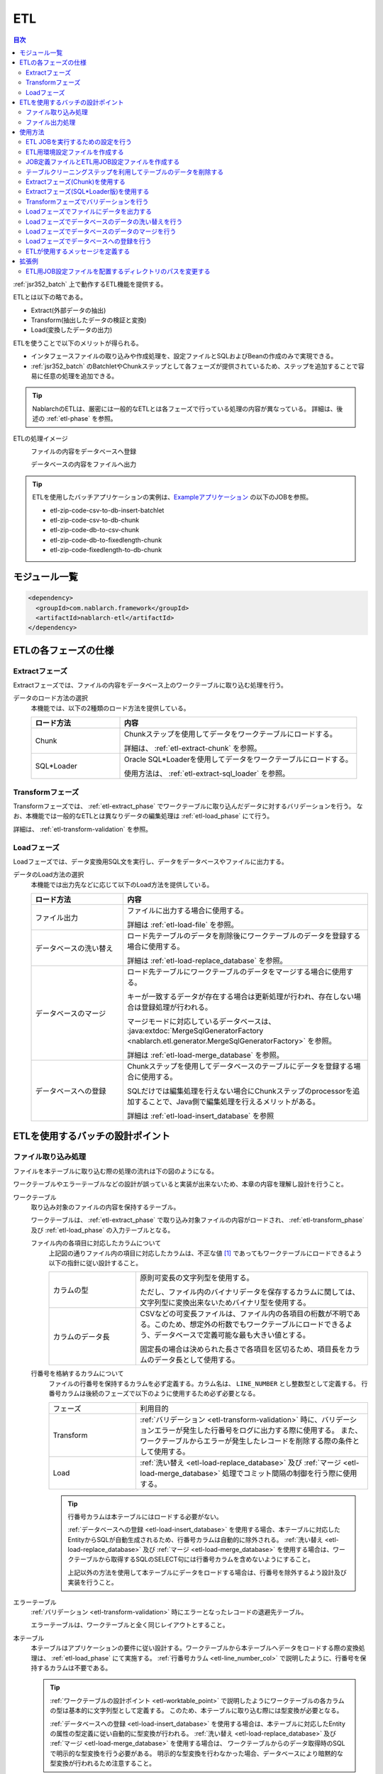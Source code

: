 .. _etl:

ETL
==============================
.. contents:: 目次
  :depth: 3
  :local:

:ref:`jsr352_batch` 上で動作するETL機能を提供する。

ETLとは以下の略である。
 
* Extract(外部データの抽出)
* Transform(抽出したデータの検証と変換)
* Load(変換したデータの出力)

ETLを使うことで以下のメリットが得られる。

* インタフェースファイルの取り込みや作成処理を、設定ファイルとSQLおよびBeanの作成のみで実現できる。
* :ref:`jsr352_batch` のBatchletやChunkステップとして各フェーズが提供されているため、ステップを追加することで容易に任意の処理を追加できる。

.. tip::

  NablarchのETLは、厳密には一般的なETLとは各フェーズで行っている処理の内容が異なっている。
  詳細は、後述の :ref:`etl-phase` を参照。


ETLの処理イメージ
  ファイルの内容をデータベースへ登録
    .. image:: images/file_to_db.png
      :scale: 65

  データベースの内容をファイルへ出力
    .. image:: images/db_to_file.png
      :scale: 65

.. tip::

  ETLを使用したバッチアプリケーションの実例は、`Exampleアプリケーション <https://github.com/nablarch/nablarch-example-batch-ee>`_
  の以下のJOBを参照。

  * etl-zip-code-csv-to-db-insert-batchlet
  * etl-zip-code-csv-to-db-chunk
  * etl-zip-code-db-to-csv-chunk
  * etl-zip-code-db-to-fixedlength-chunk
  * etl-zip-code-fixedlength-to-db-chunk
    
モジュール一覧
--------------------
.. code-block:: xml

  <dependency>
    <groupId>com.nablarch.framework</groupId>
    <artifactId>nablarch-etl</artifactId>
  </dependency>
  
.. _etl-phase:

ETLの各フェーズの仕様
----------------------

.. _etl-extract_phase:

Extractフェーズ
~~~~~~~~~~~~~~~~~~~~~~~~~~~~~~~~~~~~~~~~~~~~~~~~~~
Extractフェーズでは、ファイルの内容をデータベース上のワークテーブルに取り込む処理を行う。

データのロード方法の選択
  本機能では、以下の2種類のロード方法を提供している。

  .. list-table::
    :widths: 75 200
    :header-rows: 1
    :class: white-space-normal
    
    * - ロード方法
      - 内容
    
    * - Chunk
      - Chunkステップを使用してデータをワークテーブルにロードする。
      
        詳細は、 :ref:`etl-extract-chunk` を参照。
        
    * - SQL*Loader
      - Oracle SQL*Loaderを使用してデータをワークテーブルにロードする。
      
        使用方法は、 :ref:`etl-extract-sql_loader` を参照。
      
.. _etl-transform_phase:

Transformフェーズ
~~~~~~~~~~~~~~~~~~~~~~~~~~~~~~
Transformフェーズでは、 :ref:`etl-extract_phase` でワークテーブルに取り込んだデータに対するバリデーションを行う。
なお、本機能では一般的なETLとは異なりデータの編集処理は :ref:`etl-load_phase` にて行う。

詳細は、 :ref:`etl-transform-validation` を参照。

.. _etl-load_phase:

Loadフェーズ
~~~~~~~~~~~~~~~~~~~~~~~~~~~~~~
Loadフェーズでは、データ変換用SQL文を実行し、データをデータベースやファイルに出力する。

データのLoad方法の選択
  本機能では出力先などに応じて以下のLoad方法を提供している。
  
  .. list-table::
    :widths: 75 200
    :header-rows: 1
    :class: white-space-normal
    
    * - ロード方法
      - 内容
      
    * - ファイル出力
      - ファイルに出力する場合に使用する。
      
        詳細は :ref:`etl-load-file` を参照。
        
    * - データベースの洗い替え
      - ロード先テーブルのデータを削除後にワークテーブルのデータを登録する場合に使用する。
      
        詳細は :ref:`etl-load-replace_database` を参照。
     
    * - データベースのマージ
      - ロード先テーブルにワークテーブルのデータをマージする場合に使用する。
      
        キーが一致するデータが存在する場合は更新処理が行われ、存在しない場合は登録処理が行われる。
        
        マージモードに対応しているデータベースは、 :java:extdoc:`MergeSqlGeneratorFactory <nablarch.etl.generator.MergeSqlGeneratorFactory>` を参照。
        
        詳細は :ref:`etl-load-merge_database` を参照。
    
    * - データベースへの登録
      - Chunkステップを使用してデータベースのテーブルにデータを登録する場合に使用する。
        
        SQLだけでは編集処理を行えない場合にChunkステップのprocessorを追加することで、Java側で編集処理を行えるメリットがある。

        詳細は :ref:`etl-load-insert_database` を参照
        
ETLを使用するバッチの設計ポイント
--------------------------------------------------

.. _etl-load_file_detail:

ファイル取り込み処理
~~~~~~~~~~~~~~~~~~~~
ファイルを本テーブルに取り込む際の処理の流れは下の図のようになる。

ワークテーブルやエラーテーブルなどの設計が誤っていると実装が出来ないため、本章の内容を理解し設計を行うこと。

.. image:: images/file_to_db_detail.png
  :scale: 80
  
.. _etl-worktable_point:

ワークテーブル
  取り込み対象のファイルの内容を保持するテーブル。
  
  ワークテーブルは、 :ref:`etl-extract_phase` で取り込み対象ファイルの内容がロードされ、 :ref:`etl-transform_phase` 及び :ref:`etl-load_phase` の入力テーブルとなる。
  
  ファイル内の各項目に対応したカラムについて
    上記図の通りファイル内の項目に対応したカラムは、不正な値 [#invalid_file]_ であってもワークテーブルにロードできるよう以下の指針に従い設計すること。
    
    .. list-table::
      :widths: 75 200
      :class: white-space-normal
      
      * - カラムの型
        - 原則可変長の文字列型を使用する。
        
          ただし、ファイル内のバイナリデータを保存するカラムに関しては、文字列型に変換出来ないためバイナリ型を使用する。
          
      * - カラムのデータ長
        - CSVなどの可変長ファイルは、ファイル内の各項目の桁数が不明である。このため、想定外の桁数でもワークテーブルにロードできるよう、データベースで定義可能な最も大きい値とする。
          
          固定長の場合は決められた長さで各項目を区切るため、項目長をカラムのデータ長として使用する。
          
  .. _etl-line_number_col:
  
  行番号を格納するカラムについて
    ファイルの行番号を保持するカラムを必ず定義する。カラム名は、 ``LINE_NUMBER`` とし整数型として定義する。
    行番号カラムは後続のフェーズで以下のように使用するため必ず必要となる。
    
    .. list-table::
      :widths: 75 200
      :class: white-space-normal
    
      * - フェーズ
        - 利用目的
        
      * - Transform
        - :ref:`バリデーション <etl-transform-validation>` 時に、バリデーションエラーが発生した行番号をログに出力する際に使用する。
          また、ワークテーブルからエラーが発生したレコードを削除する際の条件として使用する。
          
      * - Load
        - :ref:`洗い替え <etl-load-replace_database>` 及び :ref:`マージ <etl-load-merge_database>` 処理でコミット間隔の制御を行う際に使用する。
        
    .. tip::
    
      行番号カラムは本テーブルにはロードする必要がない。
      
      :ref:`データベースへの登録 <etl-load-insert_database>` を使用する場合、本テーブルに対応したEntityからSQLが自動生成されるため、行番号カラムは自動的に除外される。
      :ref:`洗い替え <etl-load-replace_database>` 及び :ref:`マージ <etl-load-merge_database>` を使用する場合は、ワークテーブルから取得するSQLのSELECT句には行番号カラムを含めないようにすること。
      
      上記以外の方法を使用して本テーブルにデータをロードする場合は、行番号を除外するよう設計及び実装を行うこと。
      
エラーテーブル
  :ref:`バリデーション <etl-transform-validation>` 時にエラーとなったレコードの退避先テーブル。
  
  エラーテーブルは、ワークテーブルと全く同じレイアウトとすること。
  
本テーブル
  本テーブルはアプリケーションの要件に従い設計する。ワークテーブルから本テーブルへデータをロードする際の変換処理は、 :ref:`etl-load_phase` にて実施する。
  :ref:`行番号カラム <etl-line_number_col>` で説明したように、行番号を保持するカラムは不要である。
  
  .. tip::
  
    :ref:`ワークテーブルの設計ポイント <etl-worktable_point>` で説明したようにワークテーブルの各カラムの型は基本的に文字列型として定義する。
    このため、本テーブルに取り込む際には型変換が必要となる。
    
    :ref:`データベースへの登録 <etl-load-insert_database>` を使用する場合は、本テーブルに対応したEntityの属性の型定義に従い自動的に型変換が行われる。
    :ref:`洗い替え <etl-load-replace_database>` 及び :ref:`マージ <etl-load-merge_database>` を使用する場合は、
    ワークテーブルからのデータ取得時のSQLで明示的な型変換を行う必要がある。
    明示的な型変換を行わなかった場合、データベースにより暗黙的な型変換が行われるため注意すること。
  
ファイル出力処理
~~~~~~~~~~~~~~~~~~~~~~~~~~~~~~~~~~~~~~~~~~~~~~~~~~
本テーブルの内容をファイルに出力する際の処理の流れは下の図のようになる。
:ref:`etl-load_file_detail` とは異なり、ファイル出力処理には設計時の注意点などはない。
要件に従い、本テーブル及びファイルレイアウトの設計を行い、 :ref:`ファイル出力 <etl-load-file>` 時にSQLを使用して値の編集などを行う。

.. image:: images/db_to_file_detail.png
  :scale: 80


使用方法
--------------------------------------------------

ETL JOBを実行するための設定を行う
~~~~~~~~~~~~~~~~~~~~~~~~~~~~~~~~~~~~~

ETL JOBを実行するためには以下の設定ファイルが必要となる。

.. image:: images/setting_file.png

ETL用環境設定ファイル
  読み込むファイルパスなどの環境依存値の設定を行うファイル。

  詳細は、 :ref:`etl-common-configuration` を参照。

JOB定義ファイル
  ETL JOBのJOB構成を定義するファイル。

  詳細は、 :ref:`etl-json-configuration` および :ref:`jsr352_batch` 及び `JSR352 Specification <https://jcp.org/en/jsr/detail?id=352>`_ を参照。

ETL用JOB設定ファイル
  JOB毎に必要となる各フェーズ(Extract/Transform/Load)の設定を行うファイル。

  詳細は、 :ref:`etl-json-configuration` を参照。

.. _etl-common-configuration:

ETL用環境設定ファイルを作成する
~~~~~~~~~~~~~~~~~~~~~~~~~~~~~~~~~~~~~~~~~~~~~~~~~~
環境依存値はシステムリポジトリ機能の環境設定ファイルに設定する。
設定方法は、 :ref:`repository-environment_configuration` を参照。

ETLでは以下の環境依存値を設定する。

ファイル入力を行う場合
  +-------------------------------+-------------------------------------------+
  | nablarch.etl.inputFileBasePath| 入力ファイルを配置するディレクトリのパス  |
  +-------------------------------+-------------------------------------------+

ファイル出力を行う場合
  +--------------------------------+-------------------------------------------+
  | nablarch.etl.outputFileBasePath| 出力ファイルを配置するディレクトリのパス  |
  +--------------------------------+-------------------------------------------+

:ref:`Oracle SQL*Loaderを使用したデータのロード <etl-extract-sql_loader>` を行う場合
  +------------------------------------------+-------------------------------------------+
  | nablarch.etl.sqlLoaderControlFileBasePath| ctlファイルを配置するディレクトリのパス   |
  +------------------------------------------+-------------------------------------------+
  | nablarch.etl.sqlLoaderOutputFileBasePath | 実行ログを出力するディレクトリのパス      |
  +------------------------------------------+-------------------------------------------+


.. _etl-json-configuration:

JOB定義ファイルとETL用JOB設定ファイルを作成する
~~~~~~~~~~~~~~~~~~~~~~~~~~~~~~~~~~~~~~~~~~~~~~~~~~

ETL用JOB設定ファイルを作成する際は、ファイル名を ``<<JOB ID>>.json`` とし、``META-INF/etl-config/`` 配下に配置する。

.. tip::
  ETL用JOB設定ファイルを配置するディレクトリのパスを変更したい場合は、 :ref:`etl-loader-dir_path` を参照。

ジョブ設定ファイルは、以下からテンプレートをダウンロードし、ファイル内のコメントを参照し編集すること。

Oracle SQL*Loaderを使用したファイル取り込みテンプレート
  :ref:`etl-load_phase` で洗い替えモードを使用する場合のテンプレート
    * :download:`JOB定義ファイルのテンプレート <templates/sql_loader_replace.xml>`
    * :download:`ETL用JOB設定ファイルテンプレート <templates/sql_loader_replace_config.json>`
    
  :ref:`etl-load_phase` でマージモードを使用する場合のテンプレート
    * :download:`JOB定義ファイルのテンプレート <templates/sql_loader_merge.xml>`
    * :download:`ETL用JOB設定ファイルテンプレート <templates/sql_loader_merge_config.json>`

JSR352のChunkを使用したファイル取り込みのテンプレート
  * :download:`JOB定義ファイルのテンプレート <templates/chunk_replace.xml>`
  * :download:`ETL用JOB設定ファイルテンプレート <templates/chunk_replace.json>`

ファイル出力のテンプレート
  * :download:`JOB定義ファイルのテンプレート <templates/file_output.xml>`
  * :download:`ETL用JOB設定ファイルテンプレート <templates/file_output.json>`
  
.. tip::

 テンプレートで要件を満たせない場合には、テンプレートをベースにステップの追加や変更などを行うことで対応すること。
 例えば、Chunkステップを用いてファイルをワークテーブルにロードし、マージモードを使用して本テーブルにデータをロードしたい場合には、
 SQL*LoaderとChunkのテンプレートから必要なものを組み合わせてジョブを構成すると良い。
 
.. _etl-truncate:

テーブルクリーニングステップを利用してテーブルのデータを削除する
~~~~~~~~~~~~~~~~~~~~~~~~~~~~~~~~~~~~~~~~~~~~~~~~~~~~~~~~~~~~~~~~~~~~~~~~~~~~~~~~
ETLの処理の中で、テーブルのクリーニング(全削除)が必要となるシーンがある。
例えば、ワークテーブルへのデータロード(Extract)の前にワークテーブルを空にしておきたい場合が該当する。

このような場合は、テーブルクリーニング用のステップを定義することで対応する。

.. tip::

  JOB定義及びETL用JOB設定ファイルは、 :ref:`etl-json-configuration` の **Oracle SQL*Loaderを使用したファイル取り込みテンプレート** をダウンロードし編集すると良い。

JOB定義
  * batchletとしてステップを定義する。
  * batchletクラスには、 :java:extdoc:`tableCleaningBatchlet <nablarch.etl.TableCleaningBatchlet>` を設定する。
  
  .. code-block:: xml
  
    <!-- id及びnextは適宜変更すること -->
    <step id="truncate" next="extract">
      <listeners>
        <!-- リスナーの設定は省略 -->
      </listeners>
      <batchlet ref="tableCleaningBatchlet" />
    </step>
    
  .. tip::
  
    :java:extdoc:`TableCleaningBatchlet <nablarch.etl.TableCleaningBatchlet>` は、
    :ref:`database` 機能を使用してデータのクリーニングを行う。
    このため、 :ref:`database` を使用するための設定を事前に行う必要がある。

ETL用JOB設定ファイル
  JOB定義のステップ名(step id)に対応したキーに対して、以下の設定値を持つオブジェクトを設定する。
  
  .. list-table::
    :header-rows: 1
    :widths: 100 200
    :class: white-space-normal

    * - キー
      - 設定する値
    * - type
      - ``truncate`` を固定で設定する。
    * - entities
      - 削除対象のテーブルに対応したEntityクラスの完全修飾名を配列で設定する。
      
        Entityクラスは、 :ref:`universal_dao` のルールに従い作成すること。
  
  設定例
    .. code-block:: javascript
    
      "truncate": {
        "type": "truncate",
        "entities": [
          "sample.SampleEntity1",
          "sample.SampleEntity2"
        ]
      }

.. _etl-extract-chunk:

Extractフェーズ(Chunk)を使用する
~~~~~~~~~~~~~~~~~~~~~~~~~~~~~~~~~~~~~~~~~~~~~~~~~~
Chunkを使用したExtractフェーズの実装と設定について解説する。

.. tip::

  ワークテーブルの内容を事前に削除する必要がある場合は、Chunkステップの前処理として :ref:`テーブルのクリーニング <etl-truncate>` を行うようステップを定義すること。

.. tip::

  JOB定義及びETL用JOB設定ファイルは、 :ref:`etl-json-configuration` の **JSR352のChunkを使用したファイル取り込みのテンプレート** をダウンロードし編集すると良い。

.. _etl-extract-chunk-bean:

入力ファイルとワークテーブルに対応したJava Beansの作成
  入力ファイルとワークテーブルに対応したJava Beansを以下のルールに従い作成する。
  
  .. list-table::
    :widths: 100 200
    :class: white-space-normal
    
    * - 行番号を保持する属性
      - :ref:`ワークテーブルの設計について <etl-worktable_point>` で説明したように、ワークテーブルには行番号を必ず保持させる。
        このため、ワークテーブルに対応したJava Beansにも行番号を保持するための属性を定義する。
        
        なお、行番号をもつ属性の追加は、 :java:extdoc:`WorkItem <nablarch.etl.WorkItem>` を継承して実現すること。
        :java:extdoc:`WorkItem <nablarch.etl.WorkItem>` を継承していない場合、後続のフェーズが実行できなくなるため注意すること。
    
    * - 入力ファイルのレイアウトを定義
      - ファイルを読み込む :java:extdoc:`FileItemReader <nablarch.etl.FileItemReader>` は、 :ref:`data_bind` を使用する。
        このため、 :ref:`data_bind` を参照しアノテーションを設定すること。
        
    * - ワークテーブルのテーブルに関する定義
      - データベースに出力する :java:extdoc:`DatabaseItemWriter <nablarch.etl.DatabaseItemWriter>` は、 :ref:`universal_dao` を使用する。
        このため、 詳細は、 :ref:`universal_dao` を参照しアノテーションを設定すること。
  
JOB定義 
  * Chunkとしてステップを定義する。
  * readerには、 :java:extdoc:`fileItemReader <nablarch.etl.FileItemReader>` を設定する。
  * writerには、 :java:extdoc:`databaseItemWriter <nablarch.etl.DatabaseItemWriter>` を設定する。

  .. code-block:: xml
  
    <!-- id及びnextは適宜変更すること -->
    <step id="extract" next="validation">
      <listeners>
        <!-- リスナーの設定は省略 -->
      </listeners>
      <!-- item-countは適宜変更すること -->
      <chunk item-count="3000">
        <reader ref="fileItemReader" />
        <writer ref="databaseItemWriter" />
      </chunk>
    </step>
    
  .. tip::
    :java:extdoc:`fileItemReader <nablarch.etl.FileItemReader>` は、 :ref:`data_bind` を使用してファイルを読み込む。
    ファイルの行番号については、 :ref:`入力ファイルとワークテーブルに対応したJava Beansの作成 <etl-extract-sql_loader-bean>` に従って作成することで自動的に保持される。
    詳細は、 :ref:`data_bind-line_number` を参照
    
    :java:extdoc:`databaseItemWriter <nablarch.etl.DatabaseItemWriter>` は、 :ref:`universal_dao` を使用してワークテーブルにデータを登録する。
    

.. _etl-extract-chunk-configuration:

ETL用JOB設定ファイル
  JOB定義のステップ名(step id)に対応したキーに対して、以下の設定値を持つオブジェクトを設定する。
  
  .. list-table::
    :header-rows: 1
    :widths: 50 200
    :class: white-space-normal
    
    * - キー
      - 設定する値
    * - type
      - ``file2db`` を固定で設定する。
    * - bean
      - :ref:`入力ファイルとワークテーブルに対応したJava Beans <etl-extract-chunk-bean>` の完全修飾名を設定する。
    * - fileName
      - 入力ファイル名を設定する。
      
        入力ファイルの配置ディレクトリは、 :ref:`etl-common-configuration` を参照。
  
  設定例
    .. code-block:: javascript
    
      "extract": {
        "type": "file2db",
        "bean": "sample.Sample",
        "fileName": "sample.csv"
      }
    
メッセージの定義
  :java:extdoc:`FileItemReader <nablarch.etl.FileItemReader>` は、取り込み対象のファイルが存在しない場合例外を送出する。
  例外に設定するメッセージは、 :ref:`message` から取得するため、メッセージの設定が必要となる。
  詳細は、 :ref:`etl-message` を参照。
  
.. _etl-extract-sql_loader:

Extractフェーズ(SQL*Loader版)を使用する
~~~~~~~~~~~~~~~~~~~~~~~~~~~~~~~~~~~~~~~~~~~~~~~~~~
SQL*Loaderを使用したExtractフェーズの実装と設定について解説する。

.. tip::

  ワークテーブルの内容を事前に削除する必要がある場合は、SQL*Loaderの設定にてtruncateを実施すると良い。
  詳細は、Oracle社のマニュアルを参照。

.. tip::

  JOB定義及びETL用JOB設定ファイルは、 :ref:`etl-json-configuration` の **Oracle SQL*Loaderを使用したファイル取り込みテンプレート** をダウンロードし編集すると良い。
  
.. _etl-extract-sql_loader-bean:

入力ファイルとワークテーブルに対応したJava Beansの作成
  入力ファイルとワークテーブルに対応したJava Beansを以下のルールに従い作成する。
  
  .. list-table::
    :widths: 100 200
    :class: white-space-normal
    
    * - 行番号を保持する属性
      - :ref:`ワークテーブルの設計について <etl-worktable_point>` で説明したように、ワークテーブルには行番号を必ず保持させる。
        このため、ワークテーブルに対応したJava Beansにも行番号を保持するための属性を定義する。
        
        なお、行番号をもつ属性の追加は、 :java:extdoc:`WorkItem <nablarch.etl.WorkItem>` を継承して実現すること。
        :java:extdoc:`WorkItem <nablarch.etl.WorkItem>` を継承していない場合、後続のフェーズが実行できなくなるため注意すること。
    
    * - 入力ファイルのレイアウトを定義
      - :ref:`data_bind` を参照しファイルのレイアウト定義を表すアノテーションを設定する。
      
        :java:extdoc:`SqlLoaderBatchlet <nablarch.etl.SqlLoaderBatchlet>` では使用しないが、SQL*Loader用のコントロールファイルを自動生成する際に使用する。
        詳細は、 :ref:`コントロールファイルの作成 <etl-extract-sql_loader-control_file>` を参照。
        
    * - ワークテーブルのテーブルに関する定義
      - :ref:`universal_dao` を参照し、ワークテーブルの定義を表すアノテーションを設定する。
      
        :java:extdoc:`SqlLoaderBatchlet <nablarch.etl.SqlLoaderBatchlet>` では使用しないが、
        :ref:`バリデーション <etl-transform-validation>` 時に使用するため設定が必要となる。
        
        また、SQL*Loader用のコントロールファイルを自動生成する際に使用する。
        詳細は、 :ref:`コントロールファイルの作成 <etl-extract-sql_loader-control_file>` を参照。

JOB定義
  * batchletとしてステップを定義する。
  * batchletクラスには、 :java:extdoc:`sqlLoaderBatchlet <nablarch.etl.SqlLoaderBatchlet>` を設定する。
  
  .. code-block:: xml
  
      <!-- id及びnextは適宜変更すること -->
      <step id="extract" next="validation">
        <listeners>
          <!-- リスナーの設定は省略 -->
        </listeners>
        <batchlet ref="sqlLoaderBatchlet" />
      </step>
      

ETL用JOB設定ファイル
  :ref:`Extract(Chunk版)のETL用JOB設定ファイル <etl-extract-chunk-configuration>` を参照。
      
接続先データベースの設定
  :ref:`コンポーネント設定ファイル <repository>` に以下の設定を行う。
  
  .. code-block:: xml
  
      <component name="sqlLoaderConfig" class="nablarch.etl.SqlLoaderConfig">
        <!-- 接続ユーザ -->
        <property name="userName" value="${nablarch.db.user}" />
        <!-- 接続パスワード -->
        <property name="password" value="${nablarch.db.password}" />
        <!-- 接続先データベース名 -->
        <property name="databaseName" value="${sqlloader.database}" />
      </component>
      
  ポイント
    * コンポーネント名は ``sqlLoaderConfig`` とする。
    * 設定するクラスは、 :java:extdoc:`nablarch.etl.SqlLoaderConfig` とする。
    * 接続先データベースの情報は、環境毎変わる可能性があるため :ref:`環境設定ファイル <repository-environment_configuration>` に定義し、
      :ref:`環境設定ファイルの値を参照 <repository-user_environment_configuration>` とよい。
  
      
.. _etl-extract-sql_loader-control_file:

コントロールファイルの作成
  コントロールファイルは、 :ref:`etl_maven_plugin` を使用して :ref:`入力ファイルとワークテーブルに対応したJava Beans <etl-extract-sql_loader-bean>` から自動生成できる。
  ワークテーブルへの行番号の挿入に関しても、 :ref:`etl_maven_plugin` を使用した場合は、 :ref:`入力ファイルとワークテーブルに対応したJava Beans <etl-extract-sql_loader-bean>` の定義を元に自動的に設定される。
  
  :ref:`etl_maven_plugin` を使用せずにコントロールファイルを作成する場合は、ワークテーブルに対する行番号の設定を必ず行うこと。
    
SQL*Loaderに関わるファイルについて
  SQL*Loaderに関わるファイルの命名ルールは以下の通り。
  なお、これらのファイルの配置ディレクトリの設定は、 :ref:`etl-common-configuration` を参照。
  
  .. list-table::
    :header-rows: 1
    :widths: 75 200
    :class: white-space-normal
    
    * - ファイルの種類
      - ファイル名
    * - コントロールファイル
      - ファイル名は、 :ref:`入力ファイルとワークテーブルに対応したJava Beans <etl-extract-sql_loader-bean>` のクラス名 + ``.ctl``
      
        例えば、クラス名が ``sample.SampleFile`` の場合、コントロールファイルの名前は ``SampleFile.ctl`` となる。
        
    * - 不良ファイル
      - ファイル名は、 :ref:`入力ファイルとワークテーブルに対応したJava Beans <etl-extract-sql_loader-bean>` のクラス名 + ``.bad``
      
        例えば、クラス名が ``sample.SampleFile`` の場合、コントロールファイルの名前は ``SampleFile.bad`` となる。
        
    * - ログファイル
      - ファイル名は、 :ref:`入力ファイルとワークテーブルに対応したJava Beans <etl-extract-sql_loader-bean>` のクラス名 + ``.log``
      
        例えば、クラス名が ``sample.SampleFile`` の場合、コントロールファイルの名前は ``SampleFile.log`` となる。
        
メッセージの定義
  :java:extdoc:`SqlLoaderBatchlet <nablarch.etl.SqlLoaderBatchlet>` は、取り込み対象のファイルが存在しない場合例外を送出する。
  例外に設定するメッセージは、 :ref:`message` から取得するため、メッセージの設定が必要となる。
  詳細は、 :ref:`etl-message` を参照。
    
    
.. _etl-transform-validation:

Transformフェーズでバリデーションを行う
~~~~~~~~~~~~~~~~~~~~~~~~~~~~~~~~~~~~~~~~~~~~~~~~~~
Transformフェーズで行うバリデーションの実装と設定について解説する。

.. tip::

  JOB定義及びETL用JOB設定ファイルは、 :ref:`etl-json-configuration` の **JSR352のChunkを使用したファイル取り込みのテンプレート** をダウンロードし編集すると良い。

バリデーションエラーとなったレコードを格納するテーブルを定義する
  バリデーションエラーとなったレコードはワークテーブルからエラーテーブルに移送(ワークテーブルからは削除)される。
  このため、ワークテーブルと全く同じレイアウトでエラーレコード格納用テーブルを定義する。
  
.. _etl-transform-validation-error_entity:

エラーテーブルに対応したEntityを作成する
  エラーレコード格納用のテーブルは、ワークテーブルと全く同じレイアウトとなるため、
  :ref:`Extract(Chunk版)<etl-extract-chunk-bean>` や :ref:`Extract(SQL*Loader版) <etl-extract-sql_loader-bean>`
  で作成したワークテーブルに対応するJava Beansを継承して作成すると良い。
  
  継承した場合、Entityであることを表す :java:extdoc:`Entity <javax.persistence.Entity>` アノテーションと、
  テーブル名を設定する :java:extdoc:`Table <javax.persistence.Table>` アノテーションを設定する。
  
JOB定義
  * batchletとしてステップを定義する。
  * batchletクラスには、 :java:extdoc:`validationBatchlet <nablarch.etl.ValidationBatchlet>` を設定する。
  * ``progressLogOutputInterval`` プロパティに、進捗ログの出力間隔を設定する。指定しない場合のデフォルトは ``1000`` 。
  
  .. code-block:: xml
  
    <!-- id及びnextは適宜変更すること -->
    <step id="validation" next="load">
      <listeners>
        <!-- リスナーの設定は省略 -->
      </listeners>
      <batchlet ref="validationBatchlet">
        <properties>
          <property name="progressLogOutputInterval" value="5000" />
        </properties>
      </batchlet>
    </step>

ETL用JOB設定ファイル
  JOB定義のステップ名(step id)に対応したキーに対して、以下の設定値を持つオブジェクトを設定する。
  
  .. list-table::
    :header-rows: 1
    :widths: 50 200
    :class: white-space-normal
    
    * - キー
      - 設定する値
    * - type
      - ``validation`` を固定で設定する。
    * - bean
      - :ref:`Extract(chunk版)<etl-extract-chunk-bean>` や :ref:`Extract(SQL*Loader版) <etl-extract-sql_loader-bean>`
        で作成したワークテーブルに対応するJava Beansの完全修飾名を設定する。
      
    * - errorEntity
      - :ref:`エラーテーブルに対応したEntity <etl-transform-validation-error_entity>` の完全修飾名を設定する。
      
    * - mode
      - バリデーションエラー発生時のJOBの継続モードを設定する。
      
        ``mode`` を設定しなかった場合は、デフォルトの動作として ``ABORT`` となる。
      
        ABORT
          ``ABORT`` を設定した場合、バリデーションエラーが発生すると後続のステップは実行せずに :java:extdoc:`EtlJobAbortedException <nablarch.etl.EtlJobAbortedException>` を送出しJOBを異常終了する。
          なお、異常終了のタイミングは全てのレコードのバリデーション後となる。
      
        CONTINUE
          ``CONTINUE`` を設定した場合、バリデーションエラーが発生しても後続のステップが実行される。
          
          なお、JOBの :java:extdoc:`Exit Status <javax.batch.runtime.context.JobContext.setExitStatus(java.lang.String)>` には、 ``WARNING`` を設定する。
          ``WARNING`` の詳細は、 :ref:`jsr352_exitcode_batch_application` を参照
        
    * - errorLimit
      - 許容するエラー数を設定する。
      
        ``mode`` の設定に関係なく、許容するエラー数を超えるバリデーションエラーが発生したタイミングで、
        :java:extdoc:`EtlJobAbortedException <nablarch.etl.EtlJobAbortedException>` を送出しJOBを異常終了する。
        
        なお設定を省略した場合や負数を設定した場合は、本設定は無効となる。
        
  
  設定例
    .. code-block:: javascript
    
      "validation": {
        "type": "validation",
        "bean": "com.nablarch.example.app.batch.ee.dto.ZipCodeDto",
        "errorEntity": "com.nablarch.example.app.batch.ee.dto.ZipCodeErrorEntity",
        "mode": "ABORT",
        "errorLimit" : 100
      }
    
メッセージの定義
  :java:extdoc:`ValidationBatchlet <nablarch.etl.ValidationBatchlet>` は、バリデーションエラーが発生したことをログに出力する。
  ログに出力する文言は、 :ref:`message` から取得するため、メッセージの設定が必要となる。
  詳細は、 :ref:`etl-message` を参照。
  
.. _etl-load-file:

Loadフェーズでファイルにデータを出力する
~~~~~~~~~~~~~~~~~~~~~~~~~~~~~~~~~~~~~~~~~~~~~~~~~~
Loadフェーズで行うファイル出力の実装と設定について解説する。

.. tip::

  JOB定義及びETL用JOB設定ファイルは、 :ref:`etl-json-configuration` の **ファイル出力のテンプレート** をダウンロードし編集すると良い。
  
.. _etl-load-file-bean:

出力先ファイルに対応したJava Beansの作成
  出力先ファイルに対応したJava Beansを作成する。
  
  レイアウト定義は、 :ref:`data_bind` を参照しアノテーションを設定する。
  
.. _etl-load-file-sql:

編集用SQLの作成
  ファイルに出力するデータを取得するSQLを作成する。なお、編集処理が必要な場合には、このSQLにて関数などを用いて実施する。
  
  作成したSQLは、以下のファイルに保存する。SQLファイル内でのSQLの記述方法は、 :ref:`database-use_sql_file` を参照。
  なお、本機能では外部から条件などのパラメータを与えることは出来ない。
  
  * ファイル名は、 :ref:`出力先ファイルに対応したJava Beans <etl-load-file-bean>` のクラス名 + ``.sql``
  * ファイルは、クラスパス配下の :ref:`出力先ファイルに対応したJava Beans <etl-load-file-bean>` のパッケージと同じディレクトリに配置する
  
  例えば、 :ref:`出力先ファイルに対応したJava Beans <etl-load-file-bean>` の完全修飾名が、 ``nablarch.sample.SampleFileDto`` の場合、
  ファイルの配置先はクラスパス配下の ``nablarch/sample`` ディレクトリ配下となる。
  ファイル名は、 ``SampleFileDto.sql`` となる。
  
  SQLファイル内に定義するSQLIDは任意の値を指定する。SQLIDは :ref:`ETL用JOB設定ファイル <etl-load-file-configuration>` で使用する。
  
JOB定義
  * Chunkとしてステップを定義する。
  * readerには、 :java:extdoc:`databaseItemReader <nablarch.etl.DatabaseItemReader>` を設定する。
  * writerには、 :java:extdoc:`fileItemWriter <nablarch.etl.FileItemWriter>`  を設定する。
  
  .. code-block:: xml
  
    <!--
    idは適宜変更すること
    load後に後続のステップを実行したい場合は、nextを定義し次のステップを実行すること
     -->
    <step id="load">
      <listeners>
        <!-- リスナーの設定は省略 -->
      </listeners>
      <!-- item-countは適宜変更すること -->
      <chunk item-count="3000">
        <reader ref="databaseItemReader" />
        <writer ref="fileItemWriter" />
      </chunk>
    </step>
  
.. _etl-load-file-configuration:

ETL用JOB設定ファイル
  JOB定義のステップ名(step id)に対応したキーに対して、以下の設定値を持つオブジェクトを設定する。
  
  .. list-table::
    :header-rows: 1
    :widths: 100 200
    :class: white-space-normal

    * - キー
      - 設定する値
    * - type
      - ``db2file`` を固定で設定する。
    * - bean
      - :ref:`出力先ファイルに対応したJava Beans <etl-load-file-bean>` の完全修飾名を設定する。
    * - fileName
      - 出力するファイルのファイル名を設定する。
      
        ファイルの出力先ディレクトリは、 :ref:`etl-common-configuration` を参照。
    * - sqlId
      - :ref:`編集用のSQL作成 <etl-load-file-sql>` で設定したSQLIDを設定する。

  設定例
    .. code-block:: javascript
    
      "load": {
        "type": "db2file",
        "bean": "sample.SampleDto",
        "fileName": "output.csv",
        "sqlId": "SELECT_ALL"
      }
  
メッセージの定義
  :java:extdoc:`FileItemWriter <nablarch.etl.FileItemWriter>` は、出力先ファイルを開けない場合例外を送出する。
  例外に設定するメッセージは、 :ref:`message` から取得するため、メッセージの設定が必要となる。 
  詳細は、 :ref:`etl-message` を参照。

.. _etl-load-replace_database:

Loadフェーズでデータベースのデータの洗い替えを行う
~~~~~~~~~~~~~~~~~~~~~~~~~~~~~~~~~~~~~~~~~~~~~~~~~~
Loadフェーズで行うデータベース上のテーブルデータの洗い替えの実装と設定について解説する。

.. tip::

  JOB定義及びETL用JOB設定ファイルは、 :ref:`etl-json-configuration` の **Loadフェーズで洗い替えモードを使用する場合のテンプレート** をダウンロードし編集すると良い。

.. _etl-load-replace_database-entity:

洗い替え対象テーブルに対応したEntityを作成する
  洗い替え対象テーブルの定義を表すEntityを作成する。
  
  テーブルの定義は、 :ref:`universal_dao` を参照しアノテーションを設定する。
  
.. _etl-load-replace_database-sql:

編集用SQLの作成
  データベースのテーブルに登録するデータを取得するSQLを作成する。なお、編集処理が必要な場合には、このSQLにて関数などを用いて実施する。
  
  作成したSQLは、以下のファイルに保存する。SQLファイル内でのSQLの記述方法は、 :ref:`database-use_sql_file` を参照。
  なお、本機能では外部から条件などのパラメータを与えることは出来ない。
  
  * ファイル名は、 :ref:`洗い替え対象テーブルに対応したEntity <etl-load-replace_database-entity>` のクラス名 + ``.sql``
  * ファイルは、クラスパス配下の :ref:`洗い替え対象テーブルに対応したEntity <etl-load-replace_database-entity>` のパッケージと同じディレクトリに配置する
  
  例えば、 :ref:`洗い替え対象テーブルに対応したEntity <etl-load-replace_database-entity>` の完全修飾名が、 ``nablarch.sample.SampleEntity`` の場合、
  ファイルの配置先はクラスパス配下の ``nablarch/sample`` ディレクトリ配下となる。
  ファイル名は、 ``SampleEntity.sql`` となる。
  
  SQLファイル内に定義するSQLIDは任意の値を指定する。SQLIDは :ref:`ETL用JOB設定ファイル <etl-load-replace_database-configuration>` で使用する。

JOB定義
  * batchletとしてステップを定義する。
  * batchletクラスには、 :java:extdoc:`deleteInsertBatchlet <nablarch.etl.DeleteInsertBatchlet>` を設定する。
  
  .. code-block:: xml
  
    <!--
    idは適宜変更すること
    load後に後続のステップを実行したい場合は、nextを定義し次のステップを実行すること
     -->
    <step id="load">
      <listeners>
        <!-- リスナーの設定は省略 -->
      </listeners>
      <batchlet ref="deleteInsertBatchlet" />
    </step>
    
.. _etl-load-replace_database-configuration:

ETL用JOB設定ファイル
  JOB定義のステップ名(step id)に対応したキーに対して、以下の設定値を持つオブジェクトを設定する。
  
  .. list-table::
    :header-rows: 1
    :widths: 50 200
    :class: white-space-normal

    * - キー
      - 設定する値
    * - type
      - ``db2db`` を固定で設定する。
    * - bean
      - :ref:`洗い替え対象テーブルに対応したEntity <etl-load-replace_database-entity>` の完全修飾名を設定する。
    * - sqlId
      - :ref:`編集用のSQLの作成 <etl-load-replace_database-sql>` で設定したSQLIDを設定する。
    * - insertMode
      - データの登録(INSERT)時に使用するモードを設定する。設定を省略した場合は ``NORMAL`` モードで動作する。
      
        NORMAL
          ``NORMAL`` を設定した場合は、ヒント句の設定などは行わずデータの登録処理を行う。
        
        ORACLE_DIRECT_PATH
          ``ORACLE_DIRECT_PATH`` を設定した場合、ヒント句を自動的に設定しダイレクトパスインサートモードにてデータの登録処理を行う。
          (Oracleデータベースの場合のみ有効)
          
    * - updateSize.size
      - コミット間隔を設定する。
      
        コミット間隔を設定すると、INSERT～SELECTの実行をコミット間隔毎に分割して行う。
        なお、分割してSQLを実行するために、 :ref:`ワークテーブルに定義された行番号カラム <etl-worktable_point>` を使用する。
        このため、 :ref:`編集用のSQL <etl-load-replace_database-sql>` には、行番号カラムを使用した範囲検索の条件を必ず設定する必要がある。
        付与する条件は、 ``where line_number between ? and ?`` となる。
        
        省略した場合(省略した場合は、 ``updateSize`` キー自体の定義を行わない)は、1回のINSERT～SELECTで全データの登録処理を行う。
      
        本設定値を設定した場合は、 ``updateSize.bean`` も設定すること。
        
    * - updateSize.bean
      - :ref:`Extractフェーズ(Chunk版) <etl-extract-chunk>` や :ref:`Extractフェーズ(SQL*Loader版) <etl-extract-sql_loader>` で作成した
        ワークテーブルに対応したJava Beansの完全修飾名を設定する。
        
        ここで設定したクラス名は、入力テーブル内の行番号カラムの中で最も大きい値を取得する際に、テーブル名を取得するために使用する。

  設定例
    .. code-block:: javascript
    
       "load": {
          "type": "db2db",
          "bean": "sample.SampleEntity",
          "sqlId": "SELECT_ALL"
          "insertMode" : "NORMAL"
          "updateSize": {
            "size": 5000
            "bean": "sample.SampleWorkEntity"
          }
        } 
        
.. _etl-load-merge_database:

Loadフェーズでデータベースのデータのマージを行う
~~~~~~~~~~~~~~~~~~~~~~~~~~~~~~~~~~~~~~~~~~~~~~~~~~
Loadフェーズで行うデータベース上のデータのマージ処理の実装と設定について解説する。

.. tip::

  JOB定義及びETL用JOB設定ファイルは、 :ref:`etl-json-configuration` の **Loadフェーズでマージモードを使用する場合のテンプレート** をダウンロードし編集すると良い。

.. _etl-load-merge_database-entity:

マージ対象テーブルに対応したEntityを作成する
  マージ対象テーブルの定義を表すEntityを作成する。
  
  テーブルの定義は、 :ref:`universal_dao` を参照しアノテーションを設定する。
  
.. _etl-load-merge_database-sql:

編集用SQLの作成
  データベースのテーブルにマージするデータを取得するSQLを作成する。なお、編集処理が必要な場合には、このSQLにて関数などを用いて実施する。
  
  作成したSQLは、以下のファイルに保存する。SQLファイル内でのSQLの記述方法は、 :ref:`database-use_sql_file` を参照。
  なお、本機能では外部から条件などのパラメータを与えることは出来ない。
  
  * ファイル名は、 :ref:`マージ対象テーブルに対応したEntity <etl-load-merge_database-entity>` のクラス名 + ``.sql``
  * ファイルは、クラスパス配下の :ref:`マージ対象テーブルに対応したEntity <etl-load-merge_database-entity>` のパッケージと同じディレクトリに配置する
  
  例えば、 :ref:`マージ対象テーブルに対応したEntity <etl-load-merge_database-entity>` の完全修飾名が、 ``nablarch.sample.SampleEntity`` の場合、
  ファイルの配置先はクラスパス配下の ``nablarch/sample`` ディレクトリ配下となる。
  ファイル名は、 ``SampleEntity.sql`` となる。
  
  SQLファイル内に定義するSQLIDは任意の値を指定する。SQLIDは :ref:`ETL用JOB設定ファイル <etl-load-merge_database-configuration>` で使用する。
  
JOB定義
  * batchletとしてステップを定義する。
  * batchletクラスには、 :java:extdoc:`mergeBatchlet <nablarch.etl.MergeBatchlet>` を設定する。
  
  .. code-block:: xml
  
    <!--
      idは適宜変更すること
      load後に後続のステップを実行したい場合は、nextを定義し次のステップを実行すること
    -->
    <step id="load">
      <listeners>
        <!-- リスナーの設定は省略 -->
      </listeners>
      <batchlet ref="mergeBatchlet" />
    </step>

.. _etl-load-merge_database-configuration:

ETL用JOB設定ファイル
  JOB定義のステップ名(step id)に対応したキーに対して、以下の設定値を持つオブジェクトを設定する。
  
  .. list-table::
    :header-rows: 1
    :widths: 50 200
    :class: white-space-normal

    * - キー
      - 設定する値
    * - type
      - ``db2db`` を固定で設定する。
    * - bean
      - :ref:`マージ対象テーブルに対応したEntity <etl-load-merge_database-entity>` の完全修飾名を設定する。
    * - sqlId
      - :ref:`編集用のSQL作成 <etl-load-merge_database-sql>` で設定したSQLIDを設定する。
          
    * - mergeOnColumns
      - マージ処理を行う際に、出力対象テーブルにデータが存在しているかをチェックする際に使用するカラム名を配列オブジェクトとして設定する。
    * - updateSize.size
      - コミット間隔を設定する。
      
        コミット間隔を設定すると、マージ処理の実行をコミット間隔毎に分割して行う。
        なお、分割してSQLを実行するために、 :ref:`ワークテーブルに定義された行番号カラム <etl-worktable_point>` を使用する。
        このため、 :ref:`編集用のSQL <etl-load-merge_database-sql>` には、行番号カラムを使用した範囲検索の条件を必ず設定する必要がある。
        付与する条件は、 ``where line_number between ? and ?`` となる。
        
        省略した場合(省略した場合は、 ``updateSize`` キー自体の定義を行わない)は、1回のマージ実行で全データの登録処理を行う。
      
        本設定値を設定した場合は、 ``updateSize.bean`` も設定すること。
        
    * - updateSize.bean
      - :ref:`Extractフェーズ(Chunk版) <etl-extract-chunk>` や :ref:`Extractフェーズ(SQL*Loader版) <etl-extract-sql_loader>` で作成した
        ワークテーブルに対応したJava Beansの完全修飾名を設定する。
        
        ここで設定したクラス名は、入力テーブル内の行番号カラムの中で最も大きい値を取得する際に、テーブル名を取得するために使用する。

  設定例
    .. code-block:: javascript
    
      "load": {
        "type": "db2db",
        "bean": "sample.SampleEntity",
        "sqlId": "SELECT_ALL",
        "mergeOnColumns": [
          "key1"
        ],
        "updateSize": {
          "size": 5000,
          "bean": "sample.SampleWorkEntity"
        }
      }

.. _etl-load-insert_database:

Loadフェーズでデータベースへの登録を行う
~~~~~~~~~~~~~~~~~~~~~~~~~~~~~~~~~~~~~~~~~~~~~~~~~~
Loadフェーズで行うデータベースへの登録の実装と設定について解説する。

.. tip::

  JOB定義及びETL用JOB設定ファイルは、 :ref:`etl-json-configuration` の **JSR352のChunkを使用したファイル取り込みのテンプレート** をダウンロードし編集すると良い。

.. _etl-load-insert_database-entity:

登録対象テーブルに対応したEntityを作成する
  登録対象テーブルの定義を表すEntityを作成する。

  テーブルの定義は、 :ref:`universal_dao` を参照しアノテーションを設定する。

.. _etl-load-insert_database-sql:

登録用SQLの作成
  データベースのテーブルに登録するデータを取得するSQLを作成する。なお、編集処理が必要な場合には、このSQLにて関数などを用いて実施する。

  作成したSQLは、以下のファイルに保存する。SQLファイル内でのSQLの記述方法は、 :ref:`database-use_sql_file` を参照。
  なお、本機能では外部から条件などのパラメータを与えることは出来ない。

  * ファイル名は、 :ref:`登録対象テーブルに対応したEntity <etl-load-insert_database-entity>` のクラス名 + ``.sql``
  * ファイルは、クラスパス配下の :ref:`登録対象テーブルに対応したEntity <etl-load-insert_database-entity>` のパッケージと同じディレクトリに配置する

  例えば、 :ref:`登録対象テーブルに対応したEntity <etl-load-insert_database-entity>` の完全修飾名が、 ``nablarch.sample.SampleEntity`` の場合、
  ファイルの配置先はクラスパス配下の ``nablarch/sample`` ディレクトリ配下となる。
  ファイル名は、 ``SampleEntity.sql`` となる。

  SQLファイル内に定義するSQLIDは任意の値を指定する。SQLIDは :ref:`ETL用JOB設定ファイル <etl-load-insert_database-configuration>` で使用する。

JOB定義
  * Chunkとしてステップを定義する。
  * readerには、 :java:extdoc:`databaseItemReader <nablarch.etl.DatabaseItemReader>` を設定する。
  * writerには、 :java:extdoc:`databaseItemWriter <nablarch.etl.DatabaseItemWriter>` を設定する。

  .. code-block:: xml

    <!--
      idは適宜変更すること
      load後に後続のステップを実行したい場合は、nextを定義し次のステップを実行すること
    -->
    <step id="load">
      <listeners>
        <!-- リスナーの設定は省略 -->
      </listeners>
      <!-- item-countは適宜変更すること -->
      <chunk item-count="3000">
        <reader ref="databaseItemReader" />
        <writer ref="databaseItemWriter" />
      </chunk>
    </step>

.. _etl-load-insert_database-configuration:

ETL用JOB設定ファイル
  JOB定義のステップ名(step id)に対応したキーに対して、以下の設定値を持つオブジェクトを設定する。

  .. list-table::
    :header-rows: 1
    :widths: 50 200
    :class: white-space-normal

    * - キー
      - 設定する値
    * - type
      - ``db2db`` を固定で設定する。
    * - bean
      - :ref:`登録対象テーブルに対応したEntity <etl-load-insert_database-entity>` の完全修飾名を設定する。
    * - sqlId
      - :ref:`登録用のSQL作成 <etl-load-insert_database-sql>` で設定したSQLIDを設定する。

  設定例
    .. code-block:: javascript

      "extract": {
        "type": "db2db",
        "bean": "sample.Sample",
        "sqlId": "SELECT_ALL"
      }

.. _etl-message:

ETLが使用するメッセージを定義する
~~~~~~~~~~~~~~~~~~~~~~~~~~~~~~~~~~~~~~~~~~~~~~~~~~
本機能では、 :ref:`message` から以下のメッセージを取得する。
このため、事前に :ref:`message` の設定に従いメッセージを定義すること。

必要なメッセージ
  .. list-table::
    :header-rows: 1
    :widths: 75 200
    :class: white-space-normal
    
    * - メッセージID
      - 説明
      
    * - nablarch.etl.input-file-not-found
      - :ref:`Extract(SQL*Loader版) <etl-extract-sql_loader>` 及び :ref:`Extract(Chunk版) <etl-extract-chunk>` で入力ファイルが存在しない場合の例外メッセージとして使用する。
      
        メッセージのプレースホルダ(添字:0)には、存在しない(読み込めない)入力ファイルのパスが設定される。
        
    * - nablarch.etl.invalid-output-file-path
      - :ref:`ファイル出力 <etl-load-file>` で出力先ファイルが開けない場合の例外メッセージとして使用する。
        
        メッセージのプレースホルダ(添字:0)には、開けないファイルのパスが設定される。
        
    * - nablarch.etl.validation-error
      - :ref:`バリデーション <etl-transform-validation>` でバリデーションエラーが発生したことをログに出力する際のメッセージとして使用する。
      

定義例
  .. code-block:: properties
  
    nablarch.etl.input-file-not-found=入力ファイルが存在しません。外部からファイルを受信できているか、ディレクトリやファイルの権限は正しいかを確認してください。入力ファイル=[{0}]
    nablarch.etl.invalid-output-file-path=出力ファイルパスが正しくありません。ディレクトリが存在しているか、権限が正しいかを確認してください。出力ファイルパス=[{0}]
    nablarch.etl.validation-error=入力ファイルのバリデーションでエラーが発生しました。入力ファイルが正しいかなどを相手先システムに確認してください。

拡張例
--------------------------------------------------

.. _etl-loader-dir_path:

ETL用JOB設定ファイルを配置するディレクトリのパスを変更する
~~~~~~~~~~~~~~~~~~~~~~~~~~~~~~~~~~~~~~~~~~~~~~~~~~~~~~~~~~

ETL用JOB設定ファイルを配置するディレクトリのパスを変更したい場合は、コンポーネント設定ファイルに設定を行う。

設定例を以下に示す。

  .. code-block:: xml

    <component name="etlConfigLoader" class="nablarch.etl.config.JsonConfigLoader">
      <property name="configBasePath" value="classpath:META-INF/sample" />
    </component>

ポイント
  * コンポーネント名は、 ``etlConfigLoader`` とすること。
  * :java:extdoc:`JsonConfigLoader <nablarch.etl.config.JsonConfigLoader>` の ``configBasePath`` プロパティにパスを設定すること。


.. [#invalid_file] ファイルの内容が不正とは、数値項目に非数値が設定されていた場合や、許容する桁数よりも大きい桁数の値が設定されていた場合のことを指す。

